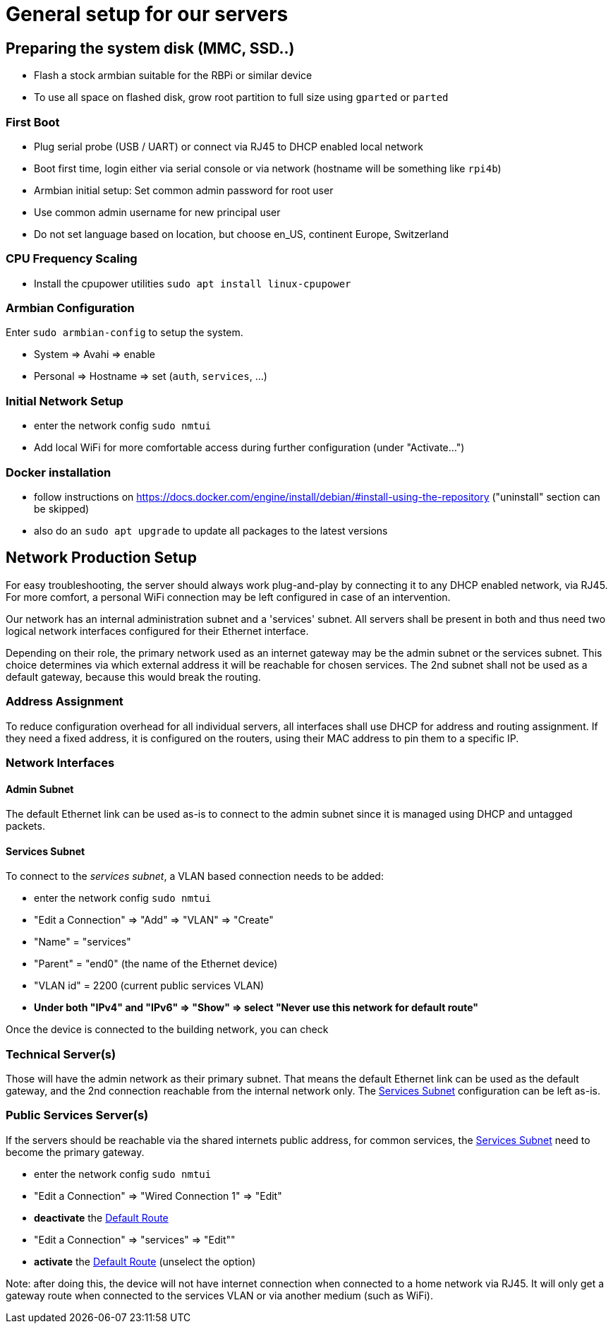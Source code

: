 = General setup for our servers

== Preparing the system disk (MMC, SSD..)

* Flash a stock armbian suitable for the RBPi or similar device
* To use all space on flashed disk, grow root partition to full size using `gparted` or `parted`

=== First Boot

* Plug serial probe (USB / UART) or connect via RJ45 to DHCP enabled local network
* Boot first time, login either via serial console or via network (hostname will be something like `rpi4b`)
* Armbian initial setup: Set common admin password for root user
* Use common admin username for new principal user
* Do not set language based on location, but choose en_US, continent Europe, Switzerland

=== CPU Frequency Scaling

* Install the cpupower utilities `sudo apt install linux-cpupower`

=== Armbian Configuration

Enter `sudo armbian-config` to setup the system.

* System => Avahi => enable
* Personal => Hostname => set (`auth`, `services`, ...)

=== Initial Network Setup

* enter the network config `sudo nmtui` 
* Add local WiFi for more comfortable access during further configuration (under "Activate...")

=== Docker installation

* follow instructions on https://docs.docker.com/engine/install/debian/#install-using-the-repository ("uninstall" section can be skipped)
* also do an `sudo apt upgrade` to update all packages to the latest versions

== Network Production Setup

For easy troubleshooting, the server should always work plug-and-play by connecting it to any DHCP enabled network, via RJ45. For more comfort, a personal WiFi connection may be left configured in case of an intervention.

Our network has an internal administration subnet and a 'services' subnet. All servers shall be present in both and thus need two logical network interfaces configured for their Ethernet interface.

Depending on their role, the primary network used as an internet gateway may be the admin subnet or the services subnet. This choice determines via which external address it will be reachable for chosen services. The 2nd subnet shall not be used as a default gateway, because this would break the routing.

=== Address Assignment

To reduce configuration overhead for all individual servers, all interfaces shall use DHCP for address and routing assignment. If they need a fixed address, it is configured on the routers, using their MAC address to pin them to a specific IP.

=== Network Interfaces

==== Admin Subnet

The default Ethernet link can be used as-is to connect to the admin subnet since it is managed using DHCP and untagged packets.

[[services]]
==== Services Subnet

To connect to the _services subnet_, a VLAN based connection needs to be added:

* enter the network config `sudo nmtui`
* "Edit a Connection" => "Add" => "VLAN" => "Create"
* "Name" = "services"
* "Parent" = "end0" (the name of the Ethernet device)
* "VLAN id" = 2200 (current public services VLAN)

[[defaultroute,Default Route]]
* *Under both "IPv4" and "IPv6" => "Show" => select "Never use this network for default route"*

Once the device is connected to the building network, you can check 

=== Technical Server(s)

Those will have the admin network as their primary subnet. That means the default Ethernet link can be used as the default gateway, and the 2nd connection reachable from the internal network only. The <<services>> configuration can be left as-is.

=== Public Services Server(s)

If the servers should be reachable via the shared internets public address, for common services, the <<services>> need to become the primary gateway.

* enter the network config `sudo nmtui`
* "Edit a Connection" => "Wired Connection 1" => "Edit"
* *deactivate* the <<defaultroute>>
* "Edit a Connection" => "services" => "Edit""
* *activate* the <<defaultroute>> (unselect the option)

Note: after doing this, the device will not have internet connection when connected to a home network via RJ45. It will only get a gateway route when connected to the services VLAN or via another medium (such as WiFi).
